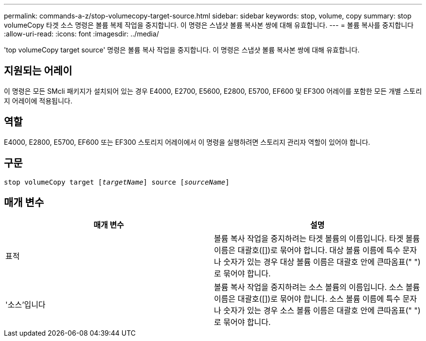 ---
permalink: commands-a-z/stop-volumecopy-target-source.html 
sidebar: sidebar 
keywords: stop, volume, copy 
summary: stop volumeCopy 타겟 소스 명령은 볼륨 복제 작업을 중지합니다. 이 명령은 스냅샷 볼륨 복사본 쌍에 대해 유효합니다. 
---
= 볼륨 복사를 중지합니다
:allow-uri-read: 
:icons: font
:imagesdir: ../media/


[role="lead"]
'top volumeCopy target source' 명령은 볼륨 복사 작업을 중지합니다. 이 명령은 스냅샷 볼륨 복사본 쌍에 대해 유효합니다.



== 지원되는 어레이

이 명령은 모든 SMcli 패키지가 설치되어 있는 경우 E4000, E2700, E5600, E2800, E5700, EF600 및 EF300 어레이를 포함한 모든 개별 스토리지 어레이에 적용됩니다.



== 역할

E4000, E2800, E5700, EF600 또는 EF300 스토리지 어레이에서 이 명령을 실행하려면 스토리지 관리자 역할이 있어야 합니다.



== 구문

[source, cli, subs="+macros"]
----
pass:quotes[stop volumeCopy target [_targetName_]] source pass:quotes[[_sourceName_]]
----


== 매개 변수

[cols="2*"]
|===
| 매개 변수 | 설명 


 a| 
표적
 a| 
볼륨 복사 작업을 중지하려는 타겟 볼륨의 이름입니다. 타겟 볼륨 이름은 대괄호([])로 묶어야 합니다. 대상 볼륨 이름에 특수 문자나 숫자가 있는 경우 대상 볼륨 이름은 대괄호 안에 큰따옴표(" ")로 묶어야 합니다.



 a| 
'소스'입니다
 a| 
볼륨 복사 작업을 중지하려는 소스 볼륨의 이름입니다. 소스 볼륨 이름은 대괄호([])로 묶어야 합니다. 소스 볼륨 이름에 특수 문자나 숫자가 있는 경우 소스 볼륨 이름은 대괄호 안에 큰따옴표(" ")로 묶어야 합니다.

|===